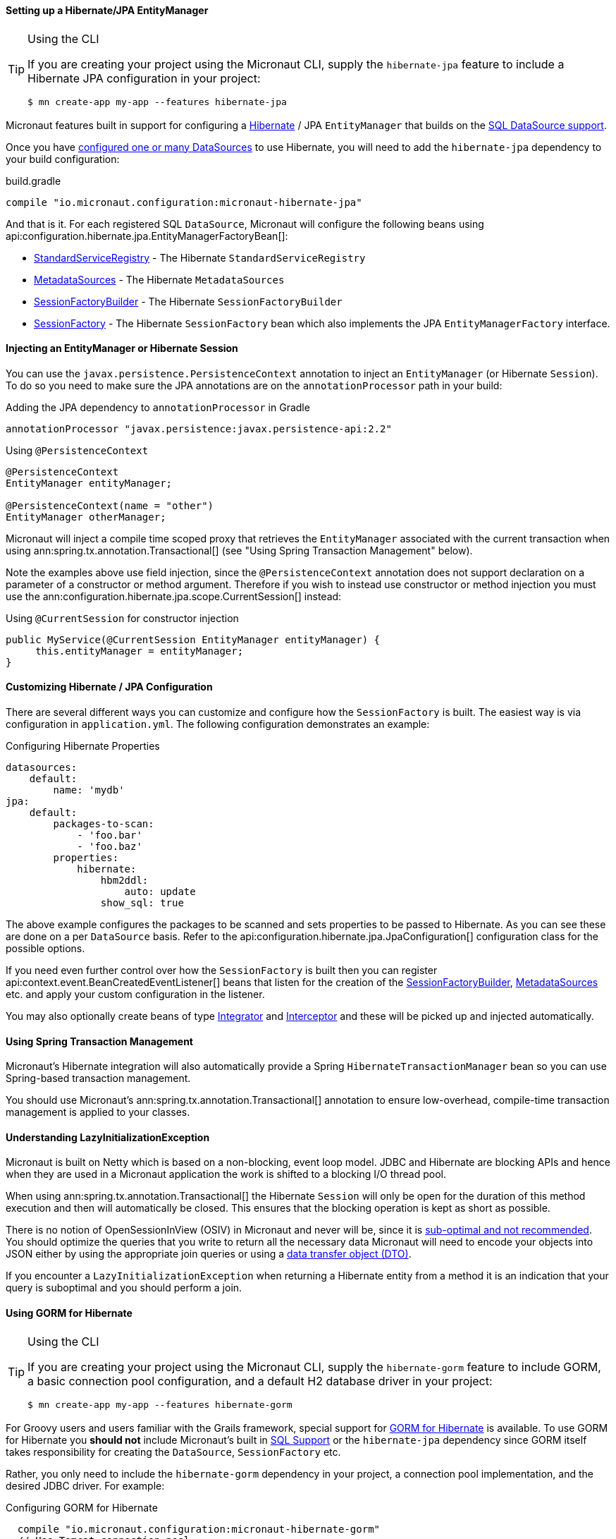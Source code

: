 ==== Setting up a Hibernate/JPA EntityManager

[TIP]
.Using the CLI
====
If you are creating your project using the Micronaut CLI, supply the `hibernate-jpa` feature to include a Hibernate JPA configuration in your project:
----
$ mn create-app my-app --features hibernate-jpa
----
====

Micronaut features built in support for configuring a http://hibernate.org[Hibernate] / JPA `EntityManager` that builds on the <<sqlSupport, SQL DataSource support>>.

Once you have <<sqlSupport, configured one or many DataSources>> to use Hibernate, you will need to add the `hibernate-jpa` dependency to your build configuration:

.build.gradle
[source,groovy]
----
compile "io.micronaut.configuration:micronaut-hibernate-jpa"
----

And that is it. For each registered SQL `DataSource`, Micronaut will configure the following beans using api:configuration.hibernate.jpa.EntityManagerFactoryBean[]:

* link:{hibernateapi}/org/hibernate/boot/registry/StandardServiceRegistry.html[StandardServiceRegistry] - The Hibernate `StandardServiceRegistry`
* link:{hibernateapi}/org/hibernate/boot/MetadataSources.html[MetadataSources] - The Hibernate `MetadataSources`
* link:{hibernateapi}/org/hibernate/boot/SessionFactoryBuilder.html[SessionFactoryBuilder] - The Hibernate `SessionFactoryBuilder`
* link:{hibernateapi}/org/hibernate/SessionFactory.html[SessionFactory] - The Hibernate `SessionFactory` bean which also implements the JPA `EntityManagerFactory` interface.

==== Injecting an EntityManager or Hibernate Session

You can use the `javax.persistence.PersistenceContext` annotation to inject an `EntityManager` (or Hibernate `Session`). To do so you need to make sure the JPA annotations are on the `annotationProcessor` path in your build:

[source,groovy]
.Adding the JPA dependency to `annotationProcessor` in Gradle
----
annotationProcessor "javax.persistence:javax.persistence-api:2.2"
----

[source,java]
.Using `@PersistenceContext`
----
@PersistenceContext
EntityManager entityManager;

@PersistenceContext(name = "other")
EntityManager otherManager;
----

Micronaut will inject a compile time scoped proxy that retrieves the `EntityManager` associated with the current transaction when using ann:spring.tx.annotation.Transactional[] (see "Using Spring Transaction Management" below).

Note the examples above use field injection, since the `@PersistenceContext` annotation does not support declaration on a parameter of a constructor or method argument. Therefore if you wish to instead use constructor or method injection you must use the ann:configuration.hibernate.jpa.scope.CurrentSession[] instead:

[source,java]
.Using `@CurrentSession` for constructor injection
----
public MyService(@CurrentSession EntityManager entityManager) {
     this.entityManager = entityManager;
}
----


==== Customizing Hibernate / JPA Configuration

There are several different ways you can customize and configure how the `SessionFactory` is built. The easiest way is via configuration in `application.yml`. The following configuration demonstrates an example:

.Configuring Hibernate Properties
[source,yaml]
----
datasources:
    default:
        name: 'mydb'
jpa:
    default:
        packages-to-scan:
            - 'foo.bar'
            - 'foo.baz'
        properties:
            hibernate:
                hbm2ddl:
                    auto: update
                show_sql: true
----

The above example configures the packages to be scanned and sets properties to be passed to Hibernate. As you can see these are done on a per `DataSource` basis. Refer to the api:configuration.hibernate.jpa.JpaConfiguration[] configuration class for the possible options.

If you need even further control over how the `SessionFactory` is built then you can register api:context.event.BeanCreatedEventListener[] beans that listen for the creation of the link:{hibernateapi}/org/hibernate/boot/SessionFactoryBuilder.html[SessionFactoryBuilder], link:{hibernateapi}/org/hibernate/boot/MetadataSources.html[MetadataSources] etc. and apply your custom configuration in the listener.

You may also optionally create beans of type link:{hibernateapi}/org/hibernate/integrator/spi/Integrator.html[Integrator] and link:{hibernateapi}/org/hibernate/Interceptor.html[Interceptor] and these will be picked up and injected automatically.

==== Using Spring Transaction Management

Micronaut's Hibernate integration will also automatically provide a Spring `HibernateTransactionManager` bean so you can use Spring-based transaction management.

You should use Micronaut's ann:spring.tx.annotation.Transactional[] annotation to ensure low-overhead, compile-time transaction management is applied to your classes.

==== Understanding LazyInitializationException

Micronaut is built on Netty which is based on a non-blocking, event loop model. JDBC and Hibernate are blocking APIs and hence when they are used in a Micronaut application the work is shifted to a blocking I/O thread pool.

When using ann:spring.tx.annotation.Transactional[] the Hibernate `Session` will only be open for the duration of this method execution and then will automatically be closed. This ensures that the blocking operation is kept as short as possible.

There is no notion of OpenSessionInView (OSIV) in Micronaut and never will be, since it is https://vladmihalcea.com/the-open-session-in-view-anti-pattern/[sub-optimal and not recommended]. You should optimize the queries that you write to return all the necessary data Micronaut will need to encode your objects into JSON either by using the appropriate join queries or using a https://vladmihalcea.com/the-best-way-to-map-a-projection-query-to-a-dto-with-jpa-and-hibernate/[data transfer object (DTO)].

If you encounter a `LazyInitializationException` when returning a Hibernate entity from a method it is an indication that your query is suboptimal and you should perform a join.


==== Using GORM for Hibernate

[TIP]
.Using the CLI
====
If you are creating your project using the Micronaut CLI, supply the `hibernate-gorm` feature to include GORM, a basic connection pool configuration, and a default H2 database driver in your project:
----
$ mn create-app my-app --features hibernate-gorm
----
====

For Groovy users and users familiar with the Grails framework, special support for http://gorm.grails.org[GORM for Hibernate] is available. To use GORM for Hibernate you *should not* include Micronaut's built in <<sqlSupport, SQL Support>> or the `hibernate-jpa` dependency since GORM itself takes responsibility for creating the `DataSource`, `SessionFactory` etc.

Rather, you only need to include the  `hibernate-gorm` dependency in your project, a connection pool implementation, and the desired JDBC driver. For example:

.Configuring GORM for Hibernate
[source,groovy]
----
  compile "io.micronaut.configuration:micronaut-hibernate-gorm"
  // Use Tomcat connection pool
  runtime 'org.apache.tomcat:tomcat-jdbc'
  // Use H2 database driver
  runtime  'com.h2database:h2'
----

You can now use the same http://gorm.grails.org/latest/hibernate/manual/index.html#configuration[configuration properties described in the GORM documentation]. For example:

.Configuring GORM for Hibernate
[source,yaml]
----
dataSource:
    pooled: true
    dbCreate: create-drop
    url: jdbc:h2:mem:devDb
    driverClassName: org.h2.Driver
    username: sa
    password:
hibernate:
    cache:
        queries: false
        use_second_level_cache: true
        use_query_cache: false
        region.factory_class: org.hibernate.cache.ehcache.EhCacheRegionFactory
----

The following should be noted regarding using GORM for Hibernate in Micronaut:

* Each class you wish to be a GORM entity should be annotated with the `grails.gorm.annotation.Entity` annotation.
* Each method that interacts with GORM should be annotated with GORM's `grails.gorm.transactions.Transactional` to ensure a session is present. You can also add the `@Transactional` annotation to the class.
* By default Micronaut will scan for entities relative to your `Application` class. If you wish to customize this specify additional packages via the api:context.ApplicationContextBuilder[] when starting your application.